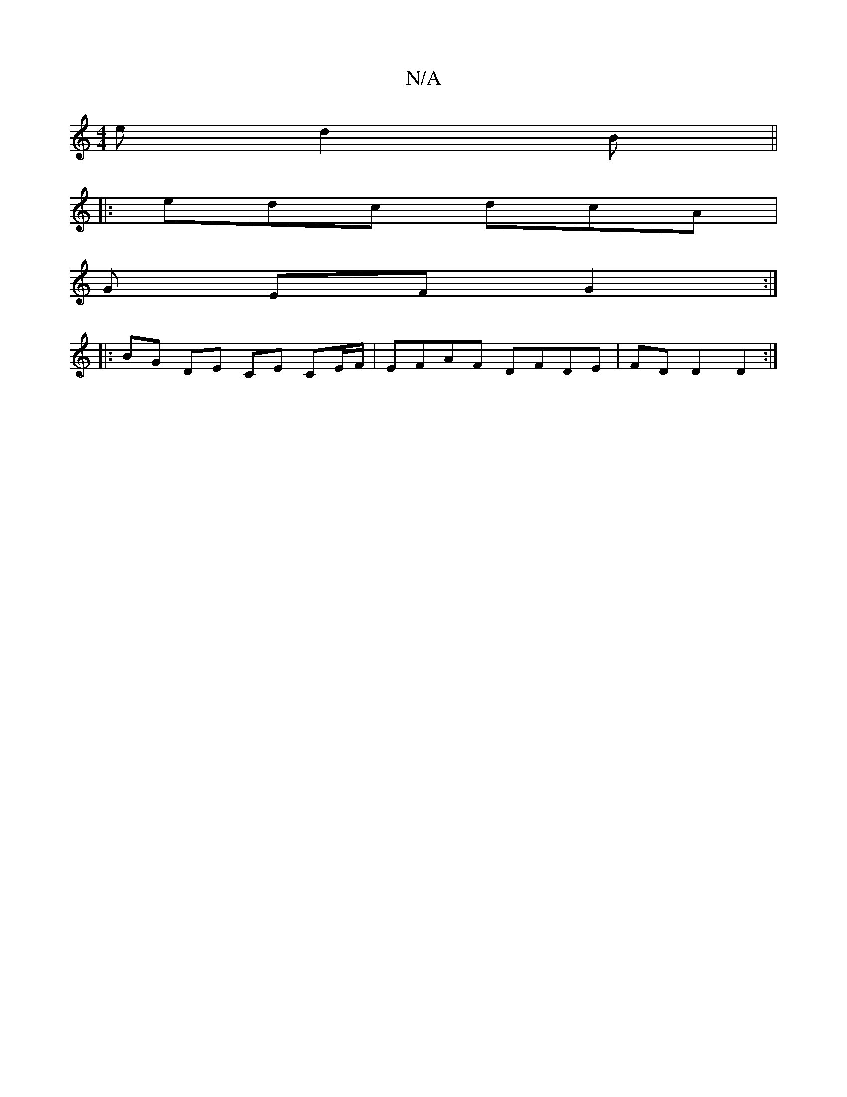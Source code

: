 X:1
T:N/A
M:4/4
R:N/A
K:Cmajor
2e d2B||
|: edc dcA |
G- EF G2 :|
|: BG DE CE CE/F/ | EFAF DFDE | FD D2 D2 :|

|:dB|A4 :|

d |a3-a2g|efe fea|fdd efd|B~B3 A2FD|E2GE DEG||

M:6/4
EBAG FGAG | A<e dA d2 (3afe|
(dfd) fed>c| cdeg fGBA|~G2